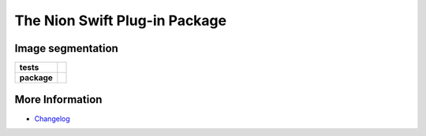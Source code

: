 The Nion Swift Plug-in Package
=================================

Image segmentation
-------------------------------------

.. start-badges

.. list-table::
    :stub-columns: 1

    * - tests
      - | |linux|
    * - package
      - |version|


.. |linux| image:: https://img.shields.io/travis/your-organization/your-project/master.svg?label=Linux%20build
   :target: https://travis-ci.org/your-organization/your-project
   :alt: Travis CI build status (Linux)

.. |version| image:: https://img.shields.io/pypi/v/your-plug-in-name-on-pypi.svg
   :target: https://pypi.org/project/your-plug-in-name-on-pypi/
   :alt: Latest PyPI version

.. end-badges

More Information
----------------

- `Changelog <https://github.com/your-organization/your-project/blob/master/CHANGES.rst>`_
